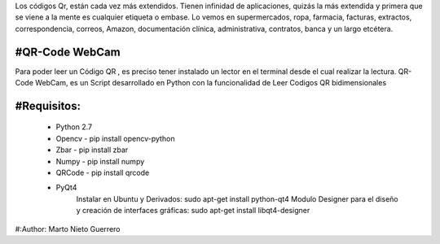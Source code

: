 
Los códigos Qr, están cada vez más extendidos. Tienen infinidad de aplicaciones, quizás la más extendida y primera que se viene a la mente es cualquier etiqueta o embase.  Lo vemos en supermercados, ropa, farmacia, facturas, extractos, correspondencia, correos, Amazon, documentación clínica, administrativa, contratos, banca y un largo etcétera.


#QR-Code WebCam
=======

Para poder leer un Código QR , es preciso tener instalado un lector en el terminal desde el cual realizar la lectura.
QR-Code WebCam, es un Script desarrollado en Python con la funcionalidad de Leer Codigos QR bidimensionales

#Requisitos:
=============

    - Python 2.7
    - Opencv - pip install opencv-python
    - Zbar - pip install zbar
    - Numpy - pip install numpy
    - QRCode - pip install qrcode

    - PyQt4
        Instalar en Ubuntu y Derivados: sudo apt-get install python-qt4
        Modulo Designer para el diseño y creación de interfaces gráficas:  sudo apt-get install libqt4-designer

#:Author: Marto Nieto Guerrero